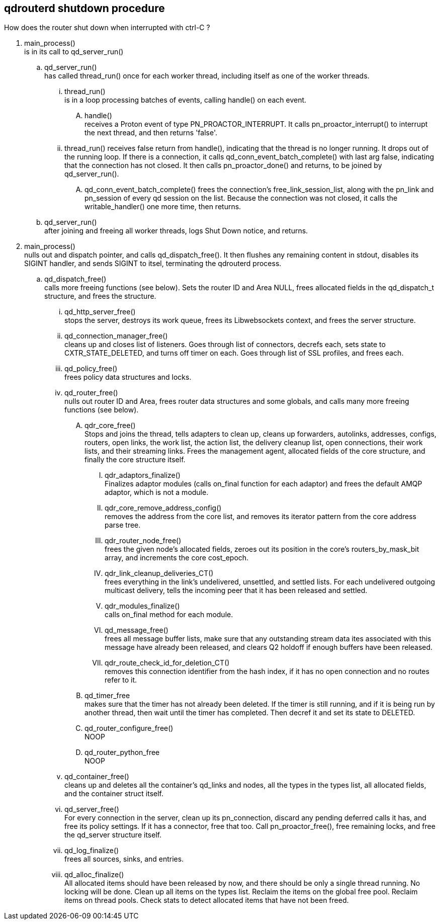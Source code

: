 ////
#
# Licensed to the Apache Software Foundation (ASF) under one
# or more contributor license agreements.  See the NOTICE file
# distributed with this work for additional information
# regarding copyright ownership.  The ASF licenses this file
# to you under the Apache License, Version 2.0 (the
# "License"); you may not use this file except in compliance
# with the License.  You may obtain a copy of the License at
#
#   http://www.apache.org/licenses/LICENSE-2.0
#
# Unless required by applicable law or agreed to in writing,
# software distributed under the License is distributed on an
# "AS IS" BASIS, WITHOUT WARRANTIES OR CONDITIONS OF ANY
# KIND, either express or implied.  See the License for the
# specific language governing permissions and limitations
# under the License.
#
////


== qdrouterd shutdown procedure


How does the router shut down when interrupted with ctrl-C ?


. main_process() +
  is in its call to qd_server_run()

.. qd_server_run() +
   has called thread_run() once for each worker thread,
   including itself as one of the worker threads.

... thread_run() +
    is in a loop processing batches of events, calling 
    handle() on each event.

.... handle() +
     receives a Proton event of type PN_PROACTOR_INTERRUPT.
     It calls pn_proactor_interrupt() to interrupt the next
     thread, and then returns 'false'.

... thread_run() receives false return from handle(), indicating
    that the thread is no longer running. It drops out of the 
    running loop. If there is a connection, it calls 
    qd_conn_event_batch_complete() with last arg false, indicating that 
    the connection has not closed. It then calls pn_proactor_done()
    and returns, to be joined by qd_server_run().

.... qd_conn_event_batch_complete() frees the connection's free_link_session_list,
     along with the pn_link and pn_session of every qd session on the list.
     Because the connection was not closed, it calls the writable_handler()
     one more time, then returns.


.. qd_server_run() +
   after joining and freeing all worker threads, logs Shut
   Down notice, and returns.

. main_process() +
  nulls out and dispatch pointer, and calls qd_dispatch_free().
  It then flushes any remaining content in stdout, disables its 
  SIGINT handler, and sends SIGINT 
  to itsel, terminating the qdrouterd process.

.. qd_dispatch_free() +
   calls more freeing functions (see below). Sets the router ID and Area NULL, frees allocated fields in the qd_dispatch_t structure, and frees the structure.

... qd_http_server_free() +
    stops the server, destroys its work queue, frees its Libwebsockets context, and frees the server structure.

... qd_connection_manager_free() +
    cleans up and closes list of listeners. Goes through list of connectors, decrefs each, sets state to CXTR_STATE_DELETED, and turns off timer on each. Goes through list of SSL profiles, and frees each.

... qd_policy_free() +
    frees policy data structures and locks.

... qd_router_free() +
    nulls out router ID and Area, frees router data structures and some globals, and calls many more freeing functions (see below).

.... qdr_core_free() +
     Stops and joins the thread, tells adapters to clean up, cleans up forwarders, autolinks, addresses, configs, routers, open links, the work list, the action list, the delivery cleanup list, open connections, their work lists, and their streaming links. Frees the management agent, allocated fields of the core structure, and finally the core structure itself.

..... qdr_adaptors_finalize() +
      Finalizes adaptor modules (calls on_final function for each adaptor) and frees the default AMQP adaptor, which is not a module.

..... qdr_core_remove_address_config() +
      removes the address from the core list, and removes its iterator pattern from the core address parse tree.

..... qdr_router_node_free() +
      frees the given node's allocated fields, zeroes out its position in the core's routers_by_mask_bit array, and increments the core cost_epoch.

..... qdr_link_cleanup_deliveries_CT() +
      frees everything in the link's undelivered, unsettled, and settled lists. For each undelivered outgoing multicast delivery, tells the incoming peer that it has been released and settled.

..... qdr_modules_finalize() +
      calls on_final method for each module.

..... qd_message_free() +
      frees all message buffer lists, make sure that any outstanding stream data ites associated with this message have already been released, and clears Q2 holdoff if enough buffers have been released.

..... qdr_route_check_id_for_deletion_CT() +
      removes this connection identifier from the hash index, if it has no open connection and no routes refer to it.



.... qd_timer_free +
     makes sure that the timer has not already been deleted. If the timer is still running, and if it is being run by another thread, then wait until the timer has completed. Then decref it and set its state to DELETED.

.... qd_router_configure_free() +
     NOOP

.... qd_router_python_free +
     NOOP

... qd_container_free() +
    cleans up and deletes all the container's qd_links and nodes, all the types in the types list, all allocated fields, and the container struct itself.

... qd_server_free() +
    For every connection in the server, clean up its pn_connection, discard any pending deferred calls it has, and free its policy settings. If it has a connector, free that too. Call pn_proactor_free(), free remaining locks, and free the qd_server structure itself.

... qd_log_finalize() +
    frees all sources, sinks, and entries.

... qd_alloc_finalize() +
    All allocated items should have been released by now, and there should be only a single thread running. No locking will be done. Clean up all items on the types list. Reclaim the items on the global free pool. Reclaim items on thread pools. Check stats to detect allocated items that have not been freed.


    



